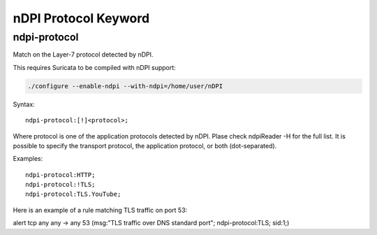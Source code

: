 nDPI Protocol Keyword
=====================

ndpi-protocol
-------------

Match on the Layer-7 protocol detected by nDPI.

This requires Suricata to be compiled with nDPI support:

.. code-block:: console

    ./configure --enable-ndpi --with-ndpi=/home/user/nDPI

Syntax::

    ndpi-protocol:[!]<protocol>;

Where protocol is one of the application protocols detected by nDPI.
Plase check ndpiReader -H for the full list.
It is possible to specify the transport protocol, the application
protocol, or both (dot-separated).

Examples::

    ndpi-protocol:HTTP;
    ndpi-protocol:!TLS;
    ndpi-protocol:TLS.YouTube;

Here is an example of a rule matching TLS traffic on port 53:

.. container:: example-rule

    alert tcp any any -> any 53 (msg:"TLS traffic over DNS standard port"; ndpi-protocol:TLS; sid:1;)

